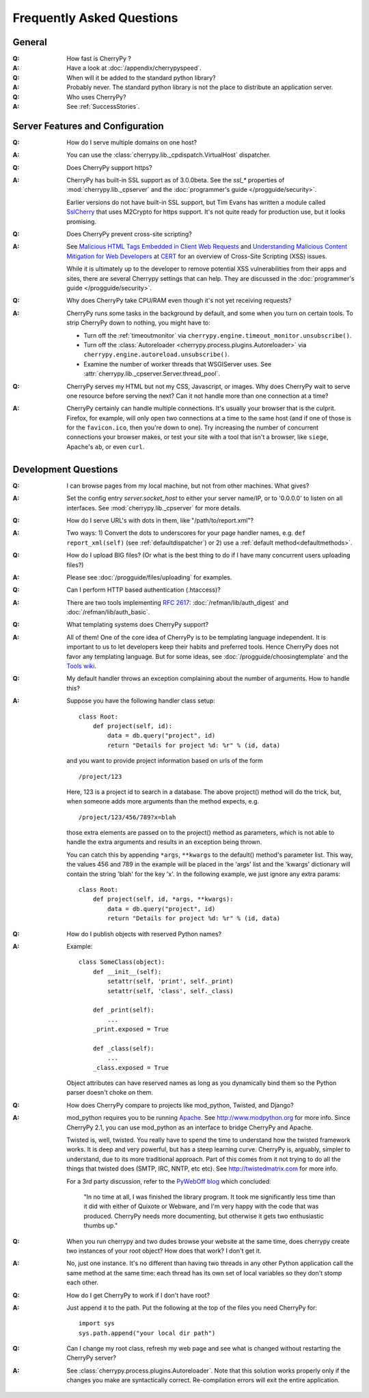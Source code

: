 .. _faq:

**************************
Frequently Asked Questions
**************************

General
=======

:Q: How fast is CherryPy ?

:A: Have a look at :doc:`/appendix/cherrypyspeed`.

:Q: When will it be added to the standard python library?

:A: Probably never. The standard python library is not the place to distribute
    an application server.

:Q: Who uses CherryPy?

:A: See :ref:`SuccessStories`.


Server Features and Configuration
=================================

:Q: How do I serve multiple domains on one host?

:A: You can use the :class:`cherrypy.lib._cpdispatch.VirtualHost` dispatcher.

:Q: Does CherryPy support https?

:A: CherryPy has built-in SSL support as of 3.0.0beta. See the `ssl_*`
    properties of :mod:`cherrypy.lib._cpserver` and the :doc:`programmer's guide </progguide/security>`.
    
    Earlier versions do not have built-in SSL support, but Tim Evans has
    written a module called `SslCherry <http://tools.cherrypy.org/wiki/SSLWithM2Crypto>`_
    that uses M2Crypto for https support.  It's not quite ready for production
    use, but it looks promising.

:Q: Does CherryPy prevent cross-site scripting?

:A: See `Malicious HTML Tags Embedded in Client Web Requests <http://www.cert.org/advisories/CA-2000-02.html>`_
    and `Understanding Malicious Content Mitigation for Web Developers <http://www.cert.org/tech_tips/malicious_code_mitigation.html>`_
    at `CERT <http://www.cert.org/>`_ for an overview of Cross-Site Scripting
    (XSS) issues.

    While it is ultimately up to the developer to remove potential XSS
    vulnerabilities from their apps and sites, there are several Cherrypy
    settings that can help. They are discussed in the
    :doc:`programmer's guide </progguide/security>`.

:Q: Why does CherryPy take CPU/RAM even though it's not yet receiving requests?

:A: CherryPy runs some tasks in the background by default, and some when you
    turn on certain tools. To strip CherryPy down to nothing, you might have to:
    
    * Turn off the :ref:`timeoutmonitor`
      via ``cherrypy.engine.timeout_monitor.unsubscribe()``.
    * Turn off the :class:`Autoreloader <cherrypy.process.plugins.Autoreloader>`
      via ``cherrypy.engine.autoreload.unsubscribe()``.
    * Examine the number of worker threads that WSGIServer uses.
      See :attr:`cherrypy.lib._cpserver.Server.thread_pool`.

:Q: CherryPy serves my HTML but not my CSS, Javascript, or images. Why does
    CherryPy wait to serve one resource before serving the next? Can it not
    handle more than one connection at a time?

:A: CherryPy certainly can handle multiple connections. It's usually your
    browser that is the culprit. Firefox, for example, will only open two
    connections at a time to the same host (and if one of those is for the
    ``favicon.ico``, then you're down to one). Try increasing the number of
    concurrent connections your browser makes, or test your site with a tool
    that isn't a browser, like ``siege``, Apache's ``ab``, or even ``curl``.

Development Questions
=====================

:Q: I can browse pages from my local machine, but not from other machines. What gives?

:A: Set the config entry `server.socket_host` to either your server name/IP,
    or to '0.0.0.0' to listen on all interfaces.
    See :mod:`cherrypy.lib._cpserver` for more details.

:Q: How do I serve URL's with dots in them, like "/path/to/report.xml"?

:A: Two ways: 1) Convert the dots to underscores for your page handler names,
    e.g. ``def report_xml(self)``
    (see :ref:`defaultdispatcher`) or 2) use a :ref:`default method<defaultmethods>`.

:Q: How do I upload BIG files? (Or what is the best thing to do if I have many
    concurrent users uploading files?)

:A: Please see :doc:`/progguide/files/uploading` for examples.

:Q: Can I perform HTTP based authentication (.htaccess)?

:A: There are two tools implementing :rfc:`2617`: :doc:`/refman/lib/auth_digest`
    and :doc:`/refman/lib/auth_basic`.

:Q: What templating systems does CherryPy support? 

:A: All of them! One of the core idea of CherryPy is to be templating
    language independent. It is important to us to let developers keep
    their habits and preferred tools. Hence CherryPy does not favor any
    templating language. But for some ideas, see
    :doc:`/progguide/choosingtemplate` and the
    `Tools wiki <http://tools.cherrypy.org/wiki/>`_.

:Q: My default handler throws an exception complaining about the number of
    arguments. How to handle this?

:A: Suppose you have the following handler class setup: ::
    
        class Root:
            def project(self, id):
                data = db.query("project", id)
                return "Details for project %d: %r" % (id, data)
    
    and you want to provide project information based on urls of the form ::
    
        /project/123
    
    Here, 123 is a project id to search in a database. The above project()
    method will do the trick, but, when someone adds more arguments than the
    method expects, e.g. ::
    
        /project/123/456/789?x=blah
    
    those extra elements are passed on to the project() method as parameters, which 
    is not able to handle the extra arguments and results in an exception being thrown.
    
    You can catch this by appending ``*args``, ``**kwargs`` to the default()
    method's parameter list. This way, the values 456 and 789 in the example
    will be placed in the 'args' list and the 'kwargs' dictionary will contain
    the string 'blah' for the key 'x'. In the following example, we just
    ignore any extra params: ::
    
        class Root:
            def project(self, id, *args, **kwargs):
                data = db.query("project", id)
                return "Details for project %d: %r" % (id, data)

:Q: How do I publish objects with reserved Python names?

:A: Example: ::
    
        class SomeClass(object):
            def __init__(self):
                setattr(self, 'print', self._print)
                setattr(self, 'class', self._class)
           
            def _print(self):
                ...
            _print.exposed = True
           
            def _class(self):
                ...
            _class.exposed = True 
    
    Object attributes can have reserved names as long as you dynamically
    bind them so the Python parser doesn't choke on them.

:Q: How does CherryPy compare to projects like mod_python, Twisted, and Django?

:A: mod_python requires you to be running `Apache <http://httpd.apache.org/>`_.
    See http://www.modpython.org for more info. Since CherryPy 2.1, you can
    use mod_python as an interface to bridge CherryPy and Apache.
    
    Twisted is, well, twisted. You really have to spend the time to understand
    how the twisted framework works. It is deep and very powerful, but has a
    steep learning curve. CherryPy is, arguably, simpler to understand, due to
    its more traditional approach. Part of this comes from it not trying to do
    all the things that twisted does (SMTP, IRC, NNTP, etc etc). See
    http://twistedmatrix.com for more info.
    
    For a 3rd party discussion, refer to the
    `PyWebOff blog <http://pyre.third-bit.com/pyweb/index.html>`_ which concluded:
  
      "In no time at all, I was finished the library program. It took me
      significantly less time than it did with either of Quixote or Webware,
      and I'm very happy with the code that was produced. CherryPy needs more
      documenting, but otherwise it gets two enthusiastic thumbs up."

:Q: When you run cherrypy and two dudes browse your website at the same time,
    does cherrypy create two instances of your root object? How does that work?
    I don't get it.

:A: No, just one instance. It's no different than having two threads in any
    other Python application call the same method at the same time: each
    thread has its own set of local variables so they don't stomp each other.

:Q: How do I get CherryPy to work if I don't have root?

:A: Just append it to the path.  Put the following at the top of the files
    you need CherryPy for: ::
    
        import sys
        sys.path.append("your local dir path")

:Q: Can I change my root class, refresh my web page and see what is changed
    without restarting the CherryPy server?

:A: See :class:`cherrypy.process.plugins.Autoreloader`. Note that this solution
    works properly only if the changes you make are syntactically correct.
    Re-compilation errors will exit the entire application.


